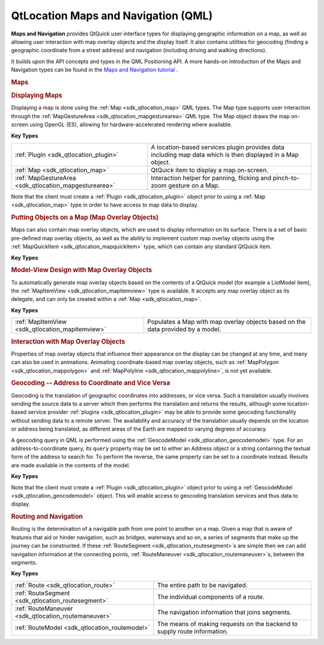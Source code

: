 .. _sdk_qtlocation_maps_and_navigation_(qml):
QtLocation Maps and Navigation (QML)
====================================



**Maps and Navigation** provides QtQuick user interface types for
displaying geographic information on a map, as well as allowing user
interaction with map overlay objects and the display itself. It also
contains utilities for geocoding (finding a geographic coordinate from a
street address) and navigation (including driving and walking
directions).

It builds upon the API concepts and types in the QML Positioning API. A
more hands-on introduction of the Maps and Navigation types can be found
in the `Maps and Navigation
tutorial </sdk/apps/qml/QtLocation/qml-location5-maps/>`_ .

.. rubric:: Maps
   :name: maps

.. rubric:: Displaying Maps
   :name: displaying-maps

Displaying a map is done using the :ref:`Map <sdk_qtlocation_map>` QML
types. The Map type supports user interaction through the
:ref:`MapGestureArea <sdk_qtlocation_mapgesturearea>` QML type. The Map
object draws the map on-screen using OpenGL (ES), allowing for
hardware-accelerated rendering where available.

**Key Types**

+------------------------------------------------------+--------------------------------------------------------------------------------------------------------------+
| :ref:`Plugin <sdk_qtlocation_plugin>`                | A location-based services plugin provides data including map data which is then displayed in a Map object.   |
+------------------------------------------------------+--------------------------------------------------------------------------------------------------------------+
| :ref:`Map <sdk_qtlocation_map>`                      | QtQuick item to display a map on-screen.                                                                     |
+------------------------------------------------------+--------------------------------------------------------------------------------------------------------------+
| :ref:`MapGestureArea <sdk_qtlocation_mapgesturearea>`| Interaction helper for panning, flicking and pinch-to-zoom gesture on a Map.                                 |
+------------------------------------------------------+--------------------------------------------------------------------------------------------------------------+

Note that the client must create a :ref:`Plugin <sdk_qtlocation_plugin>`
object prior to using a :ref:`Map <sdk_qtlocation_map>` type in order to
have access to map data to display.

.. rubric:: Putting Objects on a Map (Map Overlay Objects)
   :name: putting-objects-on-a-map-map-overlay-objects

Maps can also contain map overlay objects, which are used to display
information on its surface. There is a set of basic pre-defined map
overlay objects, as well as the ability to implement custom map overlay
objects using the :ref:`MapQuickItem <sdk_qtlocation_mapquickitem>` type,
which can contain any standard QtQuick item.

**Key Types**

+--------------------------------------------------+-----------------------------------------------------------------------------------------------------------------------------------------------------------------------+
| :ref:`MapCircle <sdk_qtlocation_mapcircle>`      | A geographic circle (all points at a set distance from a center), optionally with a border.                                                                           |
+--------------------------------------------------+-----------------------------------------------------------------------------------------------------------------------------------------------------------------------+
| :ref:`MapRectangle <sdk_qtlocation_maprectangle>`| A rectangle whose top left and bottom right points are specified as coordinate types, optionally with a border.                                                       |
+--------------------------------------------------+-----------------------------------------------------------------------------------------------------------------------------------------------------------------------+
| :ref:`MapPolygon <sdk_qtlocation_mappolygon>`    | A polygon made of an arbitrary list of coordinates.                                                                                                                   |
+--------------------------------------------------+-----------------------------------------------------------------------------------------------------------------------------------------------------------------------+
| :ref:`MapPolyline <sdk_qtlocation_mappolyline>`  | A polyline made of an arbitrary list of coordinates.                                                                                                                  |
+--------------------------------------------------+-----------------------------------------------------------------------------------------------------------------------------------------------------------------------+
| :ref:`MapQuickItem <sdk_qtlocation_mapquickitem>`| Turns any arbitrary QtQuick Item into a map overlay object. `MapQuickItem <sdk_qtlocation_mapquickitem>` is an enabler for specifying custom map overlay objects.   |
+--------------------------------------------------+-----------------------------------------------------------------------------------------------------------------------------------------------------------------------+

.. rubric:: Model-View Design with Map Overlay Objects
   :name: model-view-design-with-map-overlay-objects

To automatically generate map overlay objects based on the contents of a
QtQuick model (for example a ListModel item), the
:ref:`MapItemView <sdk_qtlocation_mapitemview>` type is available. It
accepts any map overlay object as its delegate, and can only be created
within a :ref:`Map <sdk_qtlocation_map>`.

**Key Types**

+------------------------------------------------+-----------------------------------------------------------------------------------+
| :ref:`MapItemView <sdk_qtlocation_mapitemview>`| Populates a Map with map overlay objects based on the data provided by a model.   |
+------------------------------------------------+-----------------------------------------------------------------------------------+

.. rubric:: Interaction with Map Overlay Objects
   :name: interaction-with-map-overlay-objects

Properties of map overlay objects that influence their appearance on the
display can be changed at any time, and many can also be used in
animations. Animating coordinate-based map overlay objects, such as
:ref:`MapPolygon <sdk_qtlocation_mappolygon>` and
:ref:`MapPolyline <sdk_qtlocation_mappolyline>`, is not yet available.

.. rubric:: Geocoding -- Address to Coordinate and Vice Versa
   :name: geocoding-address-to-coordinate-and-vice-versa

Geocoding is the translation of geographic coordinates into addresses,
or vice versa. Such a translation usually involves sending the source
data to a server which then performs the translation and returns the
results, although some location-based service provider
:ref:`plugins <sdk_qtlocation_plugin>` may be able to provide some
geocoding functionality without sending data to a remote server. The
availability and accuracy of the translation usually depends on the
location or address being translated, as different areas of the Earth
are mapped to varying degrees of accuracy.

A geocoding query in QML is performed using the
:ref:`GeocodeModel <sdk_qtlocation_geocodemodel>` type. For an
address-to-coordinate query, its ``query`` property may be set to either
an Address object or a string containing the textual form of the address
to search for. To perform the reverse, the same property can be set to a
coordinate instead. Results are made available in the contents of the
model.

**Key Types**

+--------------------------------------------------+-----------------------------------------------------------------------------------------------------------------------------------------------------------------------------+
| :ref:`Plugin <sdk_qtlocation_plugin>`            | A location-based services plugin provides data including geocoding translation results which are exposed to clients via a `GeocodeModel <sdk_qtlocation_geocodemodel>`.   |
+--------------------------------------------------+-----------------------------------------------------------------------------------------------------------------------------------------------------------------------------+
| :ref:`GeocodeModel <sdk_qtlocation_geocodemodel>`| Queries the Plugin for geocoding translations and provides access to results via indexes in the model.                                                                      |
+--------------------------------------------------+-----------------------------------------------------------------------------------------------------------------------------------------------------------------------------+
| Address                                          | Structured address for use in queries and results of geocoding.                                                                                                             |
+--------------------------------------------------+-----------------------------------------------------------------------------------------------------------------------------------------------------------------------------+

Note that the client must create a :ref:`Plugin <sdk_qtlocation_plugin>`
object prior to using a :ref:`GeocodeModel <sdk_qtlocation_geocodemodel>`
object. This will enable access to geocoding translation services and
thus data to display.

.. rubric:: Routing and Navigation
   :name: routing-and-navigation

Routing is the determination of a navigable path from one point to
another on a map. Given a map that is aware of features that aid or
hinder navigation, such as bridges, waterways and so on, a series of
segments that make up the journey can be constructed. If these
:ref:`RouteSegment <sdk_qtlocation_routesegment>`\ s are simple then we can
add navigation information at the connecting points,
:ref:`RouteManeuver <sdk_qtlocation_routemaneuver>`\ s, between the
segments.

**Key Types**

+----------------------------------------------------+----------------------------------------------------------------------------+
| :ref:`Route <sdk_qtlocation_route>`                | The entire path to be navigated.                                           |
+----------------------------------------------------+----------------------------------------------------------------------------+
| :ref:`RouteSegment <sdk_qtlocation_routesegment>`  | The individual components of a route.                                      |
+----------------------------------------------------+----------------------------------------------------------------------------+
| :ref:`RouteManeuver <sdk_qtlocation_routemaneuver>`| The navigation information that joins segments.                            |
+----------------------------------------------------+----------------------------------------------------------------------------+
| :ref:`RouteModel <sdk_qtlocation_routemodel>`      | The means of making requests on the backend to supply route information.   |
+----------------------------------------------------+----------------------------------------------------------------------------+

